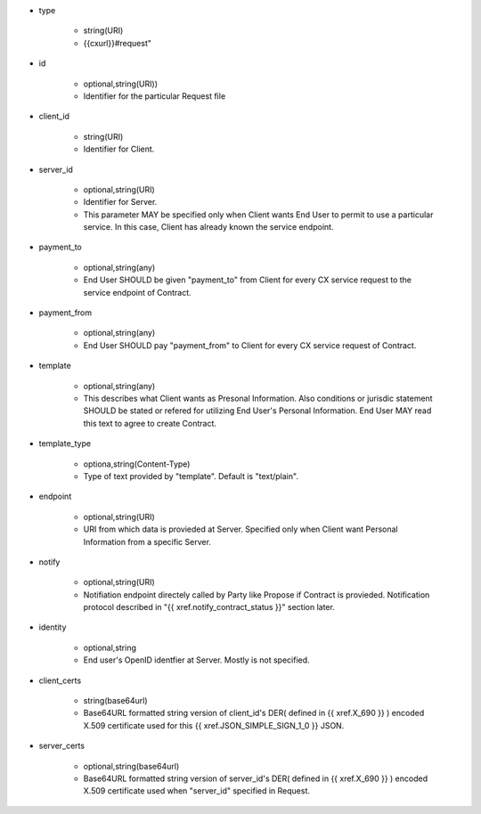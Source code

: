 * type

    * string(URI)
    * {{cxurl}}#request"

* id

    * optional,string(URI))
    *  Identifier for the particular Request file

* client_id

    * string(URI)
    * Identifier for Client.

* server_id

    * optional,string(URI) 
    * Identifier for Server.
    * This parameter MAY be specified only when Client wants End User to permit to use a particular service.  In this case, Client has already known the service endpoint.

* payment_to

    * optional,string(any)
    * End User SHOULD be given "payment_to" from  Client for every CX service request to the service endpoint of Contract.

* payment_from

    * optional,string(any)
    * End User SHOULD pay  "payment_from" to  Client for every CX service request of Contract. 

* template

    * optional,string(any)
    * This describes what Client wants as Presonal Information. Also conditions or jurisdic statement SHOULD be stated or refered for utilizing End User's Personal Information.  End User MAY read this text to agree to create  Contract. 

* template_type

    * optiona,string(Content-Type)
    * Type of text provided by "template". Default is "text/plain".

* endpoint

    * optional,string(URI)
    * URI from which data is provieded at Server. Specified only when Client want Personal Information from a specific Server.

* notify

    * optional,string(URI)
    * Notifiation endpoint directely called by Party like Propose if Contract is provieded. Notification protocol described in "{{ xref.notify_contract_status }}" section later.

* identity

    * optional,string
    * End user's OpenID identfier at Server.  Mostly is not specified.

* client_certs

    * string(base64url)
    * Base64URL formatted string version of client_id's DER( defined in {{ xref.X_690 }} )  encoded  X.509 certificate used for this {{ xref.JSON_SIMPLE_SIGN_1_0 }} JSON.

* server_certs

    * optional,string(base64url)
    * Base64URL formatted string version of server_id's DER( defined in {{ xref.X_690 }} )  encoded X.509 certificate used when "server_id" specified in Request. 
